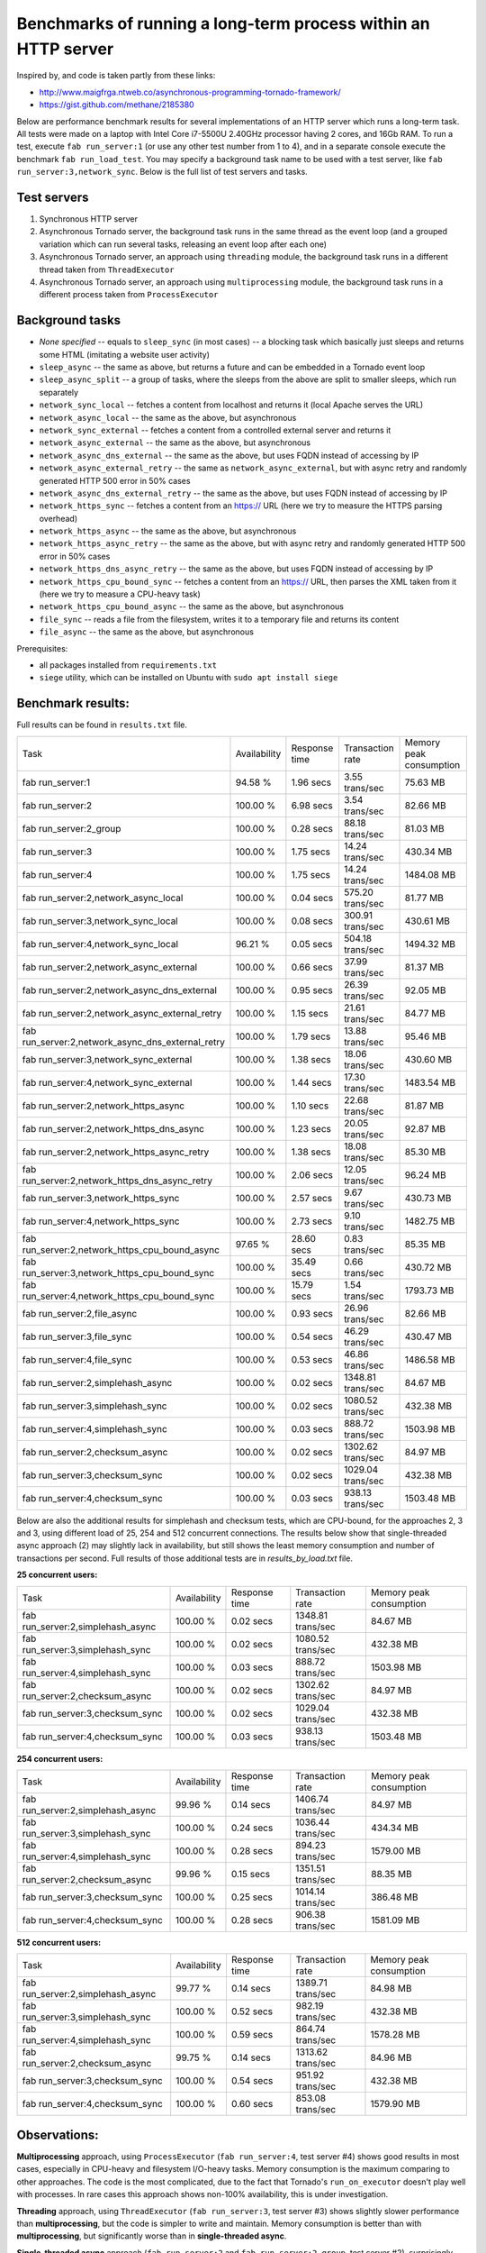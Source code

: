 Benchmarks of running a long-term process within an HTTP server
===============================================================

Inspired by, and code is taken partly from these links:

* http://www.maigfrga.ntweb.co/asynchronous-programming-tornado-framework/
* https://gist.github.com/methane/2185380

Below are performance benchmark results for several implementations of an HTTP server which runs a long-term task. All tests were made on a laptop with Intel Core i7-5500U 2.40GHz processor having 2 cores, and 16Gb RAM. To run a test, execute ``fab run_server:1`` (or use any other test number from 1 to 4), and in a separate console execute the benchmark ``fab run_load_test``. You may specify a background task name to be used with a test server, like ``fab run_server:3,network_sync``. Below is the full list of test servers and tasks.

Test servers
------------
1. Synchronous HTTP server
2. Asynchronous Tornado server, the background task runs in the same thread as the event loop (and a grouped variation which can run several tasks, releasing an event loop after each one)
3. Asynchronous Tornado server, an approach using ``threading`` module, the background task runs in a different thread taken from ``ThreadExecutor``
4. Asynchronous Tornado server, an approach using ``multiprocessing`` module, the background task runs in a different process taken from ``ProcessExecutor``

Background tasks
----------------
* *None specified* -- equals to ``sleep_sync`` (in most cases) -- a blocking task which basically just sleeps and returns some HTML (imitating a website user activity)
* ``sleep_async`` -- the same as above, but returns a future and can be embedded in a Tornado event loop
* ``sleep_async_split`` -- a group of tasks, where the sleeps from the above are split to smaller sleeps, which run separately
* ``network_sync_local`` -- fetches a content from localhost and returns it (local Apache serves the URL)
* ``network_async_local`` -- the same as the above, but asynchronous
* ``network_sync_external`` -- fetches a content from a controlled external server and returns it
* ``network_async_external`` -- the same as the above, but asynchronous
* ``network_async_dns_external`` -- the same as the above, but uses FQDN instead of accessing by IP
* ``network_async_external_retry`` -- the same as ``network_async_external``, but with async retry and randomly generated HTTP 500 error in 50% cases
* ``network_async_dns_external_retry`` -- the same as the above, but uses FQDN instead of accessing by IP
* ``network_https_sync`` -- fetches a content from an https:// URL (here we try to measure the HTTPS parsing overhead)
* ``network_https_async`` -- the same as the above, but asynchronous
* ``network_https_async_retry`` -- the same as the above, but with async retry and randomly generated HTTP 500 error in 50% cases
* ``network_https_dns_async_retry`` -- the same as the above, but uses FQDN instead of accessing by IP
* ``network_https_cpu_bound_sync`` -- fetches a content from an https:// URL, then parses the XML taken from it (here we try to measure a CPU-heavy task)
* ``network_https_cpu_bound_async`` -- the same as the above, but asynchronous
* ``file_sync`` -- reads a file from the filesystem, writes it to a temporary file and returns its content
* ``file_async`` -- the same as the above, but asynchronous

Prerequisites:

* all packages installed from ``requirements.txt``
* ``siege`` utility, which can be installed on Ubuntu with ``sudo apt install siege``

Benchmark results:
------------------

Full results can be found in ``results.txt`` file.

=================================================  ==============  ===============  ==================  =========================
Task                                               Availability    Response time    Transaction rate    Memory peak consumption
-------------------------------------------------  --------------  ---------------  ------------------  -------------------------
fab run_server:1                                   94.58 %         1.96 secs        3.55 trans/sec      75.63 MB
fab run_server:2                                   100.00 %        6.98 secs        3.54 trans/sec      82.66 MB
fab run_server:2_group                             100.00 %        0.28 secs        88.18 trans/sec     81.03 MB
fab run_server:3                                   100.00 %        1.75 secs        14.24 trans/sec     430.34 MB
fab run_server:4                                   100.00 %        1.75 secs        14.24 trans/sec     1484.08 MB
fab run_server:2,network_async_local               100.00 %        0.04 secs        575.20 trans/sec    81.77 MB
fab run_server:3,network_sync_local                100.00 %        0.08 secs        300.91 trans/sec    430.61 MB
fab run_server:4,network_sync_local                96.21 %         0.05 secs        504.18 trans/sec    1494.32 MB
fab run_server:2,network_async_external            100.00 %        0.66 secs        37.99 trans/sec     81.37 MB
fab run_server:2,network_async_dns_external        100.00 %        0.95 secs        26.39 trans/sec     92.05 MB
fab run_server:2,network_async_external_retry      100.00 %        1.15 secs        21.61 trans/sec     84.77 MB
fab run_server:2,network_async_dns_external_retry  100.00 %        1.79 secs        13.88 trans/sec     95.46 MB
fab run_server:3,network_sync_external             100.00 %        1.38 secs        18.06 trans/sec     430.60 MB
fab run_server:4,network_sync_external             100.00 %        1.44 secs        17.30 trans/sec     1483.54 MB
fab run_server:2,network_https_async               100.00 %        1.10 secs        22.68 trans/sec     81.87 MB
fab run_server:2,network_https_dns_async           100.00 %        1.23 secs        20.05 trans/sec     92.87 MB
fab run_server:2,network_https_async_retry         100.00 %        1.38 secs        18.08 trans/sec     85.30 MB
fab run_server:2,network_https_dns_async_retry     100.00 %        2.06 secs        12.05 trans/sec     96.24 MB
fab run_server:3,network_https_sync                100.00 %        2.57 secs        9.67 trans/sec      430.73 MB
fab run_server:4,network_https_sync                100.00 %        2.73 secs        9.10 trans/sec      1482.75 MB
fab run_server:2,network_https_cpu_bound_async     97.65 %         28.60 secs       0.83 trans/sec      85.35 MB
fab run_server:3,network_https_cpu_bound_sync      100.00 %        35.49 secs       0.66 trans/sec      430.72 MB
fab run_server:4,network_https_cpu_bound_sync      100.00 %        15.79 secs       1.54 trans/sec      1793.73 MB
fab run_server:2,file_async                        100.00 %        0.93 secs        26.96 trans/sec     82.66 MB
fab run_server:3,file_sync                         100.00 %        0.54 secs        46.29 trans/sec     430.47 MB
fab run_server:4,file_sync                         100.00 %        0.53 secs        46.86 trans/sec     1486.58 MB
fab run_server:2,simplehash_async                  100.00 %        0.02 secs        1348.81 trans/sec   84.67 MB
fab run_server:3,simplehash_sync                   100.00 %        0.02 secs        1080.52 trans/sec   432.38 MB
fab run_server:4,simplehash_sync                   100.00 %        0.03 secs        888.72 trans/sec    1503.98 MB
fab run_server:2,checksum_async                    100.00 %        0.02 secs        1302.62 trans/sec   84.97 MB
fab run_server:3,checksum_sync                     100.00 %        0.02 secs        1029.04 trans/sec   432.38 MB
fab run_server:4,checksum_sync                     100.00 %        0.03 secs        938.13 trans/sec    1503.48 MB
=================================================  ==============  ===============  ==================  =========================

Below are also the additional results for simplehash and checksum tests, which are CPU-bound, for the approaches 2, 3 and 3, using different
load of 25, 254 and 512 concurrent connections. The results below show that single-threaded async approach (2) may slightly lack in
availability, but still shows the least memory consumption and number of transactions per second. Full results of those additional tests
are in `results_by_load.txt` file.

**25 concurrent users:**

=================================  ==============  ===============  ==================  =========================
Task                               Availability    Response time    Transaction rate    Memory peak consumption
---------------------------------  --------------  ---------------  ------------------  -------------------------
fab run_server:2,simplehash_async  100.00 %        0.02 secs        1348.81 trans/sec   84.67 MB
fab run_server:3,simplehash_sync   100.00 %        0.02 secs        1080.52 trans/sec   432.38 MB
fab run_server:4,simplehash_sync   100.00 %        0.03 secs        888.72 trans/sec    1503.98 MB
fab run_server:2,checksum_async    100.00 %        0.02 secs        1302.62 trans/sec   84.97 MB
fab run_server:3,checksum_sync     100.00 %        0.02 secs        1029.04 trans/sec   432.38 MB
fab run_server:4,checksum_sync     100.00 %        0.03 secs        938.13 trans/sec    1503.48 MB
=================================  ==============  ===============  ==================  =========================

**254 concurrent users:**

=================================  ==============  ===============  ==================  =========================
Task                               Availability    Response time    Transaction rate    Memory peak consumption
---------------------------------  --------------  ---------------  ------------------  -------------------------
fab run_server:2,simplehash_async  99.96 %         0.14 secs        1406.74 trans/sec   84.97 MB
fab run_server:3,simplehash_sync   100.00 %        0.24 secs        1036.44 trans/sec   434.34 MB
fab run_server:4,simplehash_sync   100.00 %        0.28 secs        894.23 trans/sec    1579.00 MB
fab run_server:2,checksum_async    99.96 %         0.15 secs        1351.51 trans/sec   88.35 MB
fab run_server:3,checksum_sync     100.00 %        0.25 secs        1014.14 trans/sec   386.48 MB
fab run_server:4,checksum_sync     100.00 %        0.28 secs        906.38 trans/sec    1581.09 MB
=================================  ==============  ===============  ==================  =========================

**512 concurrent users:**

=================================  ==============  ===============  ==================  =========================
Task                               Availability    Response time    Transaction rate    Memory peak consumption
---------------------------------  --------------  ---------------  ------------------  -------------------------
fab run_server:2,simplehash_async  99.77 %         0.14 secs        1389.71 trans/sec   84.98 MB
fab run_server:3,simplehash_sync   100.00 %        0.52 secs        982.19 trans/sec    432.38 MB
fab run_server:4,simplehash_sync   100.00 %        0.59 secs        864.74 trans/sec    1578.28 MB
fab run_server:2,checksum_async    99.75 %         0.14 secs        1313.62 trans/sec   84.96 MB
fab run_server:3,checksum_sync     100.00 %        0.54 secs        951.92 trans/sec    432.38 MB
fab run_server:4,checksum_sync     100.00 %        0.60 secs        853.08 trans/sec    1579.90 MB
=================================  ==============  ===============  ==================  =========================

Observations:
-------------

**Multiprocessing** approach, using ``ProcessExecutor`` (``fab run_server:4``, test server #4) shows good results in most cases, especially
in CPU-heavy and filesystem I/O-heavy tasks. Memory consumption is the maximum comparing to other approaches. The code is the most complicated,
due to the fact that Tornado's ``run_on_executor`` doesn't play well with processes. In rare cases this approach shows
non-100% availability, this is under investigation.

**Threading** approach, using ``ThreadExecutor`` (``fab run_server:3``, test server #3) shows slightly slower performance than **multiprocessing**,
but the code is simpler to write and maintain. Memory consumption is better than with **multiprocessing**, but significantly worse
than in **single-threaded async**.

**Single-threaded async** approach (``fab run_server:2`` and ``fab run_server:2_group``, test server #2), surprisingly,
outperforms any other approach in most tests, except
CPU-heavy and filesystem I/O-heavy ones. It seems very likely that network and I/O operations indeed run
outside GIL, so, therefore, using threads or processes doesn't help a lot in those cases. In fact,
saving time by not starting a thread or a process adds a value to the performance, according to the
results above. The best benefit can be achieved when a task is properly prepared for using within an
event loop, by yielding the control back to the loop after each small operation that can be done
asynchronously (see ``fab run_server:2_group`` as an example). The code looks very natural, as it's the recommended way
to write asynchronous code for Tornado. Memory consumption is the least of all, probably except **synchronous** approach,
which is anyway slow. In rare cases this approach shows non-100% availability, this is under investigation.

**Synchronous** approach is slower than any other, so it's here just for testing purposes.

Summary
-------

**Single-threaded async** approach shows very competitive results, so it can be used by default in most cases. Threads or processes can be
considered only for CPU-consuming tasks in high-loaded systems.
